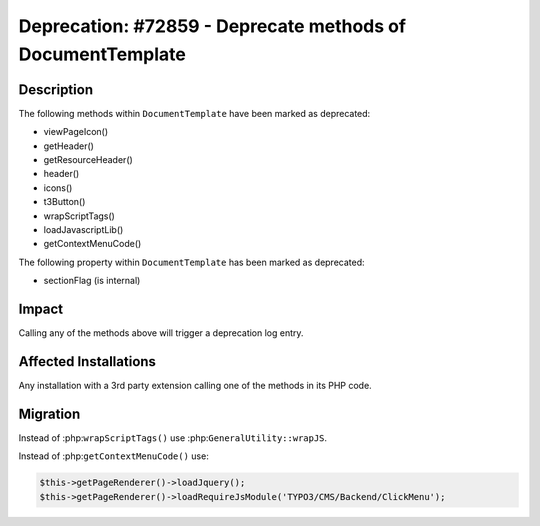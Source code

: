 ===========================================================
Deprecation: #72859 - Deprecate methods of DocumentTemplate
===========================================================

Description
===========

The following methods within ``DocumentTemplate`` have been marked as deprecated:

* viewPageIcon()
* getHeader()
* getResourceHeader()
* header()
* icons()
* t3Button()
* wrapScriptTags()
* loadJavascriptLib()
* getContextMenuCode()

The following property within ``DocumentTemplate`` has been marked as deprecated:

* sectionFlag (is internal)


Impact
======

Calling any of the methods above will trigger a deprecation log entry.


Affected Installations
======================

Any installation with a 3rd party extension calling one of the methods in its PHP code.


Migration
=========

Instead of :php:``wrapScriptTags()`` use :php:``GeneralUtility::wrapJS``.

Instead of :php:``getContextMenuCode()`` use:

.. code-block:: php

    $this->getPageRenderer()->loadJquery();
    $this->getPageRenderer()->loadRequireJsModule('TYPO3/CMS/Backend/ClickMenu');
